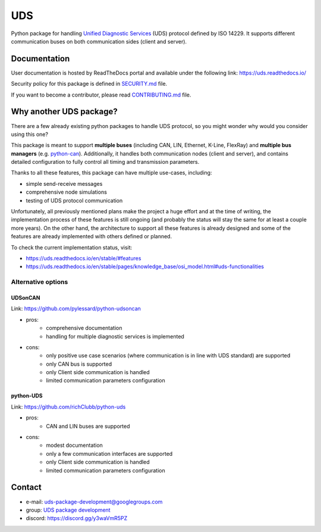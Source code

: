 ***
UDS
***

|CI| |SecurityScan| |BestPractices| |ReadTheDocs| |CodeCoverage|

|LatestVersion| |PythonVersions| |PyPIStatus| |TotalDownloads| |MonthlyDownloads| |Licence|

Python package for handling `Unified Diagnostic Services`_ (UDS) protocol defined by ISO 14229.
It supports different communication buses on both communication sides (client and server).


Documentation
-------------
User documentation is hosted by ReadTheDocs portal and available under the following link: https://uds.readthedocs.io/

Security policy for this package is defined in `SECURITY.md`_ file.

If you want to become a contributor, please read `CONTRIBUTING.md`_ file.


Why another UDS package?
------------------------
There are a few already existing python packages to handle UDS protocol,
so you might wonder why would you consider using this one?

This package is meant to support **multiple buses** (including CAN, LIN, Ethernet, K-Line, FlexRay) and **multiple
bus managers** (e.g. `python-can`_).
Additionally, it handles both communication nodes (client and server), and contains detailed configuration to fully
control all timing and transmission parameters.

Thanks to all these features, this package can have multiple use-cases, including:

- simple send-receive messages
- comprehensive node simulations
- testing of UDS protocol communication

Unfortunately, all previously mentioned plans make the project a huge effort and at the time of writing,
the implementation process of these features is still ongoing (and probably the status will stay the same for at least
a couple more years).
On the other hand, the architecture to support all these features is already designed and some of the features
are already implemented with others defined or planned.

To check the current implementation status, visit:

- https://uds.readthedocs.io/en/stable/#features
- https://uds.readthedocs.io/en/stable/pages/knowledge_base/osi_model.html#uds-functionalities


Alternative options
```````````````````

UDSonCAN
''''''''
Link: https://github.com/pylessard/python-udsoncan

- pros:
    - comprehensive documentation
    - handling for multiple diagnostic services is implemented
- cons:
    - only positive use case scenarios (where communication is in line with UDS standard) are supported
    - only CAN bus is supported
    - only Client side communication is handled
    - limited communication parameters configuration


python-UDS
''''''''''
Link: https://github.com/richClubb/python-uds

- pros:
    - CAN and LIN buses are supported
- cons:
    - modest documentation
    - only a few communication interfaces are supported
    - only Client side communication is handled
    - limited communication parameters configuration


Contact
-------
- e-mail: uds-package-development@googlegroups.com
- group: `UDS package development`_
- discord: https://discord.gg/y3waVmR5PZ


.. _SECURITY.md: https://github.com/mdabrowski1990/uds/blob/main/SECURITY.md

.. _CONTRIBUTING.md: https://github.com/mdabrowski1990/uds/blob/main/CONTRIBUTING.md

.. _UDS package development: https://groups.google.com/g/uds-package-development/about

.. _Unified Diagnostic Services: https://en.wikipedia.org/wiki/Unified_Diagnostic_Services

.. _python-can: https://github.com/hardbyte/python-can

.. |CI| image:: https://github.com/mdabrowski1990/uds/actions/workflows/ci.yml/badge.svg?branch=main
   :target: https://github.com/mdabrowski1990/uds/actions/workflows/testing.yml
   :alt: Continuous Integration Status

.. |SecurityScan| image:: https://github.com/mdabrowski1990/uds/actions/workflows/codeql-analysis.yml/badge.svg?branch=main
   :target: https://github.com/mdabrowski1990/uds/actions/workflows/codeql-analysis.yml
   :alt: Security Scan Status

.. |ReadTheDocs| image:: https://readthedocs.org/projects/uds/badge/?version=latest
   :target: https://uds.readthedocs.io/
   :alt: ReadTheDocs Build Status

.. |BestPractices| image:: https://bestpractices.coreinfrastructure.org/projects/4703/badge
   :target: https://bestpractices.coreinfrastructure.org/projects/4703
   :alt: CII Best Practices

.. |CodeCoverage| image:: https://codecov.io/gh/mdabrowski1990/uds/branch/main/graph/badge.svg?token=IL7RYZ5ERC
   :target: https://codecov.io/gh/mdabrowski1990/uds
   :alt: Software Tests Coverage

.. |LatestVersion| image:: https://img.shields.io/pypi/v/py-uds.svg
   :target: https://pypi.python.org/pypi/py-uds
   :alt: The latest Version of UDS package

.. |PythonVersions| image:: https://img.shields.io/pypi/pyversions/py-uds.svg
   :target: https://pypi.python.org/pypi/py-uds/
   :alt: Supported Python versions

.. |PyPIStatus| image:: https://img.shields.io/pypi/status/py-uds.svg
   :target: https://pypi.python.org/pypi/py-uds/
   :alt: PyPI status

.. |TotalDownloads| image:: https://pepy.tech/badge/py-uds
   :target: https://pepy.tech/project/py-uds
   :alt: Total PyPI downloads

.. |MonthlyDownloads| image:: https://pepy.tech/badge/py-uds/month
   :target: https://pepy.tech/project/py-uds
   :alt: Monthly PyPI downloads

.. |Licence| image:: https://img.shields.io/badge/License-MIT-blue.svg
   :target: https://lbesson.mit-license.org/
   :alt: License Type
